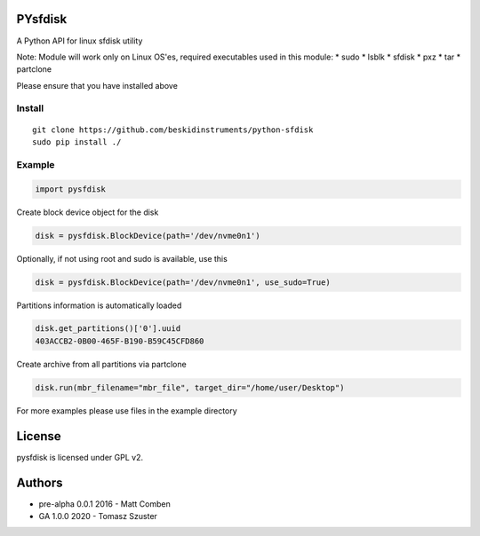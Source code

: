 PYsfdisk
========

A Python API for linux sfdisk utility

Note: Module will work only on Linux OS'es, required executables used in
this module: \* sudo \* lsblk \* sfdisk \* pxz \* tar \* partclone

Please ensure that you have installed above

Install
-------

::

    git clone https://github.com/beskidinstruments/python-sfdisk
    sudo pip install ./

Example
-------

.. code:: python

    import pysfdisk

Create block device object for the disk

.. code:: python

    disk = pysfdisk.BlockDevice(path='/dev/nvme0n1')

Optionally, if not using root and sudo is available, use this

.. code:: python

    disk = pysfdisk.BlockDevice(path='/dev/nvme0n1', use_sudo=True)

Partitions information is automatically loaded

.. code:: python

    disk.get_partitions()['0'].uuid
    403ACCB2-0B00-465F-B190-B59C45CFD860

Create archive from all partitions via partclone

.. code:: python

    disk.run(mbr_filename="mbr_file", target_dir="/home/user/Desktop")

For more examples please use files in the example directory

License
=======

pysfdisk is licensed under GPL v2.

Authors
=======

-  pre-alpha 0.0.1 2016 - Matt Comben
-  GA 1.0.0 2020 - Tomasz Szuster
